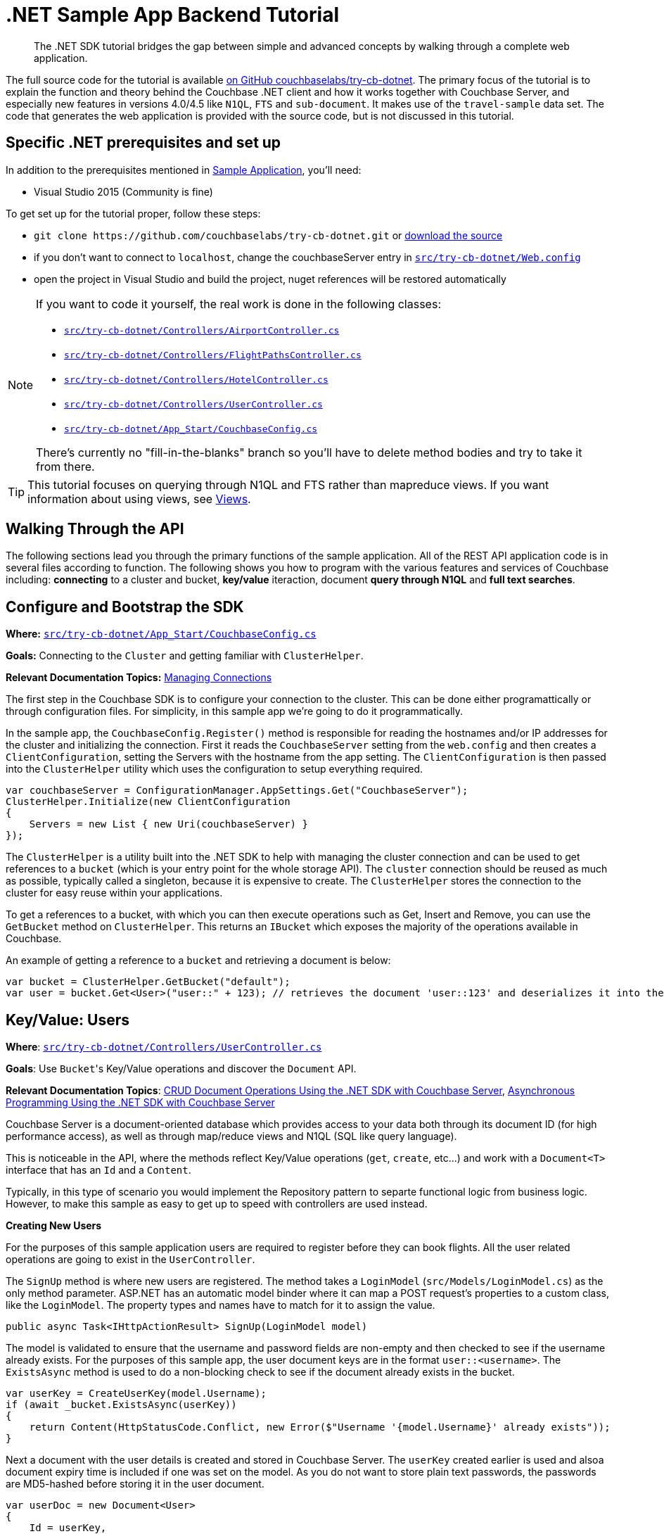 = .NET Sample App Backend Tutorial
:navtitle: Sample App Backend

[abstract]
The .NET SDK tutorial bridges the gap between simple and advanced concepts by walking through a complete web application.

The full source code for the tutorial is available https://github.com/couchbaselabs/try-cb-dotnet/[on GitHub couchbaselabs/try-cb-dotnet^].
The primary focus of the tutorial is to explain the function and theory behind the Couchbase .NET client and how it works together with Couchbase Server, and especially new features in versions 4.0/4.5 like `N1QL`, `FTS` and `sub-document`.
It makes use of the `travel-sample` data set.
The code that generates the web application is provided with the source code, but is not discussed in this tutorial.

== Specific .NET prerequisites and set up

In addition to the prerequisites mentioned in xref:sample-application.adoc[Sample Application], you'll need:

* Visual Studio 2015 (Community is fine)

To get set up for the tutorial proper, follow these steps:

* `+git clone https://github.com/couchbaselabs/try-cb-dotnet.git+` or https://github.com/couchbaselabs/try-cb-dotnet/releases/tag/v2.0.0[download the source^]
* if you don't want to connect to `localhost`, change the couchbaseServer entry in https://github.com/couchbaselabs/try-cb-dotnet/blob/master/src/try-cb-dotnet/Web.config[`src/try-cb-dotnet/Web.config`^]
* open the project in Visual Studio and build the project, nuget references will be restored automatically

[NOTE]
====
If you want to code it yourself, the real work is done in the following classes:

* https://github.com/couchbaselabs/try-cb-dotnet/blob/master/src/try-cb-dotnet/Controllers/AirportController.cs[`src/try-cb-dotnet/Controllers/AirportController.cs`^]
* https://github.com/couchbaselabs/try-cb-dotnet/blob/master/src/try-cb-dotnet/Controllers/FlightPathsController.cs[`src/try-cb-dotnet/Controllers/FlightPathsController.cs`^]
* https://github.com/couchbaselabs/try-cb-dotnet/blob/master/src/try-cb-dotnet/Controllers/HotelController.cs[`src/try-cb-dotnet/Controllers/HotelController.cs`^]
* https://github.com/couchbaselabs/try-cb-dotnet/blob/master/src/try-cb-dotnet/Controllers/UserController.cs[`src/try-cb-dotnet/Controllers/UserController.cs`^]
* https://github.com/couchbaselabs/try-cb-dotnet/blob/master/src/try-cb-dotnet/App_Start/CouchbaseConfig.cs[`src/try-cb-dotnet/App_Start/CouchbaseConfig.cs`^]

There's currently no "fill-in-the-blanks" branch so you'll have to delete method bodies and try to take it from there.
====

[TIP]
====
This tutorial focuses on querying through N1QL and FTS rather than mapreduce views.
If you want information about using views, see xref:6.0@server:learn:views/views-intro.adoc[Views].
====

== Walking Through the API

The following sections lead you through the primary functions of the sample application.
All of the REST API application code is in several files according to function.
The following shows you how to program with the various features and services of Couchbase including: *connecting* to a cluster and bucket, *key/value* iteraction, document *query through N1QL* and *full text searches*.

== Configure and Bootstrap the SDK

*Where:* https://github.com/couchbaselabs/try-cb-dotnet/blob/master/src/try-cb-dotnet/App_Start/CouchbaseConfig.cs[`src/try-cb-dotnet/App_Start/CouchbaseConfig.cs`^]

*Goals:* Connecting to the `Cluster` and getting familiar with `ClusterHelper`.

*Relevant Documentation Topics:* xref:managing-connections.adoc[Managing Connections]

The first step in the Couchbase SDK is to configure your connection to the cluster.
This can be done either programattically or through configuration files.
For simplicity, in this sample app we're going to do it programmatically.

In the sample app, the `CouchbaseConfig.Register()` method is responsible for reading the hostnames and/or IP addresses for the cluster and initializing the connection.
First it reads the `CouchbaseServer` setting from the `web.config` and then creates a `ClientConfiguration`, setting the Servers with the hostname from the app setting.
The `ClientConfiguration` is then passed into the `ClusterHelper` utility which uses the configuration to setup everything required.

[source,csharp]
----
var couchbaseServer = ConfigurationManager.AppSettings.Get("CouchbaseServer");
ClusterHelper.Initialize(new ClientConfiguration
{
    Servers = new List { new Uri(couchbaseServer) }
});
----

The `ClusterHelper` is a utility built into the .NET SDK to help with managing the cluster connection and can be used to get references to a `bucket` (which is your entry point for the whole storage API).
The `cluster` connection should be reused as much as possible, typically called a singleton, because it is expensive to create.
The `ClusterHelper` stores the connection to the cluster for easy reuse within your applications.

To get a references to a bucket, with which you can then execute operations such as Get, Insert and Remove, you can use the `GetBucket` method on `ClusterHelper`.
This returns an `IBucket` which exposes the majority of the operations available in Couchbase.

An example of getting a reference to a `bucket` and retrieving a document is below:

[source,csharp]
----
var bucket = ClusterHelper.GetBucket("default");
var user = bucket.Get<User>("user::" + 123); // retrieves the document 'user::123' and deserializes it into the application User class
----

== Key/Value: Users

*Where*: https://github.com/couchbaselabs/try-cb-dotnet/blob/master/src/try-cb-dotnet/Controllers/UserController.cs[`src/try-cb-dotnet/Controllers/UserController.cs`^]

*Goals*: Use [.code]``Bucket``'s Key/Value operations and discover the `Document` API.

*Relevant Documentation Topics*: xref:document-operations.adoc[CRUD Document Operations Using the .NET SDK with Couchbase Server], xref:async-programming.adoc[Asynchronous Programming Using the .NET SDK with Couchbase Server]

Couchbase Server is a document-oriented database which provides access to your data both through its document ID (for high performance access), as well as through map/reduce views and N1QL (SQL like query language).

This is noticeable in the API, where the methods reflect Key/Value operations (`get`, `create`, etc\...) and work with a `Document<T>` interface that has an `Id` and a `Content`.

Typically, in this type of scenario you would implement the Repository pattern to separte functional logic from business logic.
However, to make this sample as easy to get up to speed with controllers are used instead.

*Creating New Users*

For the purposes of this sample application users are required to register before they can book flights.
All the user related operations are going to exist in the `UserController`.

The `SignUp` method is where new users are registered.
The method takes a `LoginModel` (`src/Models/LoginModel.cs`) as the only method parameter.
ASP.NET has an automatic model binder where it can map a POST request's properties to a custom class, like the `LoginModel`.
The property types and names have to match for it to assign the value.

[source,csharp]
----
public async Task<IHttpActionResult> SignUp(LoginModel model)
----

The model is validated to ensure that the username and password fields are non-empty and then checked to see if the username already exists.
For the purposes of this sample app, the user document keys are in the format `user::<username>`.
The `ExistsAsync` method is used to do a non-blocking check to see if the document already exists in the bucket.

[source,csharp]
----
var userKey = CreateUserKey(model.Username);
if (await _bucket.ExistsAsync(userKey))
{
    return Content(HttpStatusCode.Conflict, new Error($"Username '{model.Username}' already exists"));
}
----

Next a document with the user details is created and stored in Couchbase Server.
The `userKey` created earlier is used and alsoa document expiry time is included if one was set on the model.
As you do not want to store plain text passwords, the passwords are MD5-hashed before storing it in the user document.

[source,csharp]
----
var userDoc = new Document<User>
{
    Id = userKey,
    Content = new User
    {
        Username = model.Username,
        Password = CalcuateMd5Hash(model.Password)
    },
    Expiry = model.Expiry
};

var result = await _bucket.InsertAsync(userDoc);
----

The non-blocking `InsertAsync` method is used to ensure that a thread waiting for the response from Couchbase Server is not blocked.
Once the code receives the response, it continues where it left off.

The last thing to do is to create a security token for the browser, so that the front end knows that additional requests are for a valid user.
For this a JWT (JSON Web Token) is used, which includes the username in a list of claims and is then encrypted with a secret key.
The secret is stored in the `Web.Config`.

[source,csharp]
----
var data = new
{
    token = BuildToken(model.Username)
};
var context = $"Created user with ID '{userKey}' in bucket '{_bucket.Name}' that expires in {userDoc.Expiry}ms";
return Content(HttpStatusCode.Accepted, new Result(data, context));
----

The response content has two parts, the first is the JWT and the second part is a narration string which is something the frontend app understands and will display in a console.
The narration enables the users of the application to get an idea of what is going on on the server side while browsing the app.
It is similar to a log, but sent to the frontend.

*Loging in Signed up Users*

The `Login` method enables users who have already signed up to sign in and use the application.
The `Login` method signature looks like this:

[source,csharp]
----
public async Task<IHttpActionResult> Login(LoginModel model)
----

The `LoginModel` includes `Username` and `Password` properties that can be used to find the user document and verify the passwords.

First the user document must be retrieved and the password checked to ensure that it matches with the model.
The user document key needs to be built using the model's username property, the document is then retrieved from Couchbase Server.

[source,csharp]
----
var userKey = CreateUserKey(model.Username);
var userDocument = await _bucket.GetDocumentAsync<User>(userKey);
----

Now the application has a user document, it can check the passwords match.
Remember the password was hashed in the document for added security so the model's password will also have to be hashed before they are compared.

[source,csharp]
----
var user = userDocument.Content;
if (user.Password != CalcuateMd5Hash(model.Password))
{
    return Content(HttpStatusCode.Unauthorized, new Error("Invalid username and/or password"));
}
----

All that is left to do is create the security token like was done for the `SignUp` method and return it.
A narration to go in the response content is also created for the frontend app to report on.

[source,csharp]
----
var data = new
{
    token = BuildToken(user.Username)
};
var context = $"User {model.Username} logged in successfully";
return Content(HttpStatusCode.OK, new Result(data, context));
----

*Getting a User's Stored Flights*

A way to retrieve the flights that a user has booked is required for the application.
The `GetFlightsForUser` method does this.

[source,csharp]
----
public async Task<IHttpActionResult> GetFlightsForUser(string username)
----

This is going to be the first time that the application checks for a valid security token; it has only generated these so far.
The security token is fairly simple and only includes the username of the user, but that is enough for this sample application.
To verify the token the `authentication` header needs to be fetched and then decrypted.
If this fails for any reason, the application returns either a 401 (Unauthorized) or a 403 (Forbidden) response.

[source,csharp]
----
var authHeaderValue = GetAuthHeaderValue(Request.Headers);
if (string.IsNullOrEmpty(authHeaderValue))
{
    return Content(HttpStatusCode.Unauthorized, string.Empty);
}
if (!VerifyToken(authHeaderValue, username))
{
    return Content(HttpStatusCode.Forbidden, string.Empty);
}
----

The username is passed in as one of the method parameters, so it can be used to create the user document key and get the document from Couchbase Server.

[source,csharp]
----
var userKey = CreateUserKey(username);
var userDocument = await _bucket.GetDocumentAsync<User>(userKey);
----

The final thing to do is return the list of flights for the user with some narration for the frontend application to record.

[source,csharp]
----
var data = userDocument.Content.Flights;
var context = $"Retrieved flights for user {username}.";
return Content(HttpStatusCode.OK, new Result(data, context));
----

== N1QL: Flight Paths

*Where*: https://github.com/couchbaselabs/try-cb-dotnet/blob/master/src/try-cb-dotnet/Controllers/FlightsController.cs[`src/try-cb-dotnet/Controllers/FlightsController.cs`^]

*Goals*: Use N1QL to perform `SELECT` on Couchbase.

*Relevant Documentation Topics*: xref:n1ql-queries-with-sdk.adoc[N1QL Queries Using the .NET SDK with Couchbase Server].

In the SDK, there is a `query` method that accepts all variants of querying with Couchbase (views, spatial/geo views, N1QL and FTS).
For N1QL, the `IQueryRequest` is expected.
This allows to wrap a N1QL `Statement`, use positional parameters and provide query tuning (eg Timeout).

TIP: N1QL is a super-set of SQL, so if you're familiar with SQL you'll feel at ease.

This controller has one method, `GetFlights`, which provides flight routes between two airports.
It uses a N1QL query to get them.
The method has three parameters; `from`, `to` and `leave` (string for departure date).
The first thing the application does is validate the parameters, returning a 500 (InternalServerError) if it's not.

[source,csharp]
----
if (string.IsNullOrEmpty(from) || string.IsNullOrEmpty(to))
{
    return Content(HttpStatusCode.InternalServerError, new Error("Missing or invalid from and/or to airports"));
}

DateTime leaveDate;
if (!DateTime.TryParse(leave, out leaveDate))
{
    return Content(HttpStatusCode.InternalServerError, new Error("Missing or invalid leave date"));
}

var dayOfWeek = (int) leaveDate.DayOfWeek + 1; // Get weekday number; Sun (0) to Sat (7)
----

Next the `from` and `to` parameters are used to get the airport FAA code along with its geo-location latitude and longitude.

[source,csharp]
----
var airportQuery = new QueryRequest()
    .Statement("SELECT faa AS fromAirport, geo.lat, geo.lon " +
        "FROM `travel-sample` " +
        "WHERE airportname = $1 " +
        "UNION " +
        "SELECT faa AS toAirport, geo.lat, geo.lon " +
        "FROM `travel-sample` " +
        "WHERE airportname = $2;")
    .AddPositionalParameter(from, to);
var airportQueryResult = await _bucket.QueryAsync<dynamic>(airportQuery);
----

After doing some checks to ensure there are results from both airport codes, the application then does some Geo-location calculations to find the distance between the two airports and the estimated travel time.
The distance and travel time are then used when calculating ticket prices.

[source,csharp]
----
var fromCoordinate = new GeoCoordinate((double) fromAirport.lat, (double) fromAirport.lon);
var toCoordinate = new GeoCoordinate((double) toAirport.lat, (double) toAirport.lon);
var distance = fromCoordinate.GetDistanceTo(toCoordinate);
var flightTime = Math.Round(distance/AverageFlightSpeed, 2);
----

Next, all flights between the the two airports have to be retrieved.

[source,csharp]
----
var flightQuery = new QueryRequest()
    .Statement("SELECT a.name, s.flight, s.utc, r.sourceairport, r.destinationairport, r.equipment " +
        "FROM `travel-sample` AS r " +
        "UNNEST r.schedule AS s " +
        "JOIN `travel-sample` AS a ON KEYS r.airlineid " +
        "WHERE r.sourceairport = $1 " +
        "AND r.destinationairport = $2 " +
        "AND s.day = $3 " +
        "ORDER BY a.name ASC;")
    .AddPositionalParameter((string) fromAirport.fromAirport, (string) toAirport.toAirport, dayOfWeek);
queries.Add(flightQuery.GetOriginalStatement());
----

TIP: Yes, you read that right, N1QL can do joins (on a single bucket or on several).
It works as long as the "foreign key" described by `ON KEYS` clause can be mapped to a document's key in the joined bucket.

A specificity of N1QL that is seen in the second statement is `UNNEST`.
It extracts a sub-JSON and puts it at the same root level as the bucket (so its possible to do joins on each element in this sub-JSON as if they were entries in a left-hand side bucket).

The application now has all flights between the `from` and `to` airports but there are not any prices any prices.
These are then calculated.

[source,csharp]
----
var flights = flightQueryResult.Rows;
foreach (var flight in flights)
{
    flight.FlightTime = flightTime;
    flight.Price = _random.Next(2000);
}
----

== LINQ: Airports

*Where*: https://github.com/couchbaselabs/try-cb-dotnet/blob/master/src/try-cb-dotnet/Controllers/AirportController.cs[`src/try-cb-dotnet/Controllers/AirportController.cs`^]

*Goals*: Use the LINQ provider to build N1QL queries to retrieve Airport details.

LINQ is a standardised way of constructing queries over a data storage engine, such as in-memory collections, SQL and even NoSQL like Couchbase.
It's a very simple yet powerful tool that enables developers to write complicated queries programatically.

In this Controller the application is trying to find the aiport name, given some additional information about the airport.
It uses the LINQ provider to build the queries.

The first query looks for an airport using its FAA code.

[source,csharp]
----
airports = _context.Query<Airport>()
    .Where(x => x.Faa == search.ToUpper())
    .Select(x => x.Airportname);
"SELECT airportname FROM `travel-sample` WHERE type = 'airport' AND faa = '{search.ToUpper()}'"
----

The second query looks for an airport using its ICAO code.

[source,csharp]
----
airports = _context.Query<Airport>()
    .Where(x => x.Icao == search.ToUpper())
    .Select(x => x.Airportname);
"SELECT airportname FROM `travel-sample` WHERE type = 'airport' AND icao = '{search.ToUpper()}'"
----

The third query looks for an airport using its name.

[source,csharp]
----
airports = _context.Query<Airport>()
    .Where(x => x.Airportname.Contains(search))
    .Select(x => x.Airportname);
"SELECT airportname FROM `travel-sample` WHERE type = 'airport' AND airportname LIKE '%{search}%'"
----

Once one of the above queries has been executed, the result then needs to be returned to the frontend application along with a narration of the query that was executed.

[source,csharp]
----
var data = airports.Select(airportname => new {airportname});
return Content(HttpStatusCode.OK, new Result(data, query));
----

== Indexing the Data: N1QL & GSI

*Where*: https://github.com/couchbaselabs/try-cb-dotnet/blob/master/src/try-cb-dotnet/App_Start/CouchbaseConfig.cs[`src/try-cb-dotnet/App_Start/CouchbaseConfig.cs`^]

Index management is a bit more advanced (and is already done when loading the sample), so now that you've learned about N1QL, you can have a look.
For N1QL to work, you must first ensure that at least a `Primary Index` has been created.
For that you can use the DSL from the `BucketManager` class:

*Goals*: Use the Index DSL to make sure data is indexed ready for N1QL to query it.

[source,csharp]
----
bucketManager.CreateN1qlPrimaryIndex(false); // create primary index, and don't defer building it
----

The fluent API will guide you with the available options, you just have to declare that you want to `CreateN1qlPrimaryIndex()`.

You can also create secondary indexes on specific fields of the JSON, for better performance:

[source,csharp]
----
bucketManager.CreateN1qlIndex("index_name", false, "name", "address", etc);
----

In this case, give a name to your index, specify if the index is to be deferred for building then an array of property names to index.

== Full Text Search: Finding Hotels

*Where*: https://github.com/couchbaselabs/try-cb-dotnet/blob/master/src/try-cb-dotnet/Controllers/HotelController.cs[`src/try-cb-dotnet/Controllers/HotelController.cs`^]

*Goals*: Use FTS to search for matching Hotels.
Use subdoc API to fetch the relevant data for each hit.

*Relevant Documentation Topics*: xref:full-text-searching-with-sdk.adoc[Full Text Search (FTS) Using the .NET SDK with Couchbase Server], xref:subdocument-operations.adoc[Sub-Document Operations].

In this service, hotels are searched for using more fuzzy criterias, like the content of the address or the description of an hotel.
This is done using Full Text Search (FTS).
When some results match the specified criteria, only the relevant data for each result to be displayed in the UI is fetched using the subdocument API.

Let's have a look at the `FindHotel` method.
It accepts two parameters, `location` and `description`, which are the two possible refining criterias for an hotel search.

[source,csharp]
----
public HttpResponseMessage FindHotel(string description = null, string location = null)
----

A `ConjunctionQuery` allows you to combine multiple FTS queries into one, in a logical AND fashion.
This query includes an exact match criteria that restricts it to the `hotel` data type (as reflected in the `type` field of the JSON document).

[source,csharp]
----
var query = new ConjunctionQuery(
    new TermQuery("hotel").Field("type")
);
----

If the user provided a location keyword, a second component is added to the FTS query that will look for that keyword in several address-related fields of the document.
That is done in an OR fashion, using a `Disjunction` query:

[source,csharp]
----
if (!string.IsNullOrEmpty(location) && location != "*")
{
    query.And(new DisjunctionQuery(
        new PhraseQuery(location).Field("address"),
        new PhraseQuery(location).Field("city"),
        new PhraseQuery(location).Field("state"),
        new PhraseQuery(location).Field("country")
    ));
}
----

Similarly, if a description keyword was provided by the user, the freeform text is inspected of the `description` field and `name` field of the document:

[source,csharp]
----
if (!string.IsNullOrEmpty(description) && description != "*")
{
    query.And(new DisjunctionQuery(
        new PhraseQuery(description).Field("name"),
        new PhraseQuery(description).Field("description")
    ));
}
----

The `matchPhrase` FTS query can contain several words and will search for variations of the words (eg.
including plural forms or words with the same root).

The compound FTS query is now ready to be executed.
A `SearchQuery` object is built out of it, which also determines which FTS index to use ("hotel") and allows you to set various parameters (like a limit of maximum 100 hits to return).
The query is logged (and kept for narration) then executed, returning an `ISearchQueryResult` object:

[source,csharp]
----
var search = new SearchQuery();
search.Index = "hotel";
search.Query = query;
search.Limit(100);
----

The FTS results are then iterated over, and the document corresponding to each result is fetched.
In actuality, only the parts of the document that will be displayed in the UI are required.
This is where the sub-document API comes in.

The sub-document API allows you to fetch or mutate only a set of paths inside a JSON document, without having to send the whole document back and forth.
This can save network bandwidth if the document is large and the parts that we're interested in are small.
So here the results of the FTS search are iterated over and appropriate subdoc calls are triggered:

[source,csharp]
----
var result = _bucket.Query(search);
foreach (var row in result)
{
    var fragment = _bucket.LookupIn<Hotel>(row.Id)
    .Get("name")
        .Get("description")
        .Get("address")
        .Get("city")
        .Get("state")
        .Get("country")
        .Execute();
----

Each FTS result is represented as an `ISearchQueryRow` which exposes the document's `Id`.
The sub-document API can then be used to fetch data (`bucket.LookupIn<T>(documentId)`) and specify what parts are wanted: name, description, address, city, state and country.
The application then `Execute()` the sub-document query.
In the rest of the code, the address-related fields are aggregated together and the data obtained is returned.

Now the results are obtained, the application can build up the `Hotel` objects and return them along with the FTS query narration.

[source,csharp]
----
    hotels.Add(new
    {
        name = fragment.Value.Name,
        description = fragment.Value.Description,
        address = fragment.Value.GetFullAddress()
    });
}

return Request.CreateResponse(new Result(hotels, queryJson));
----
